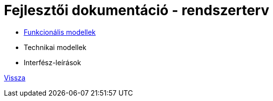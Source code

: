 = Fejlesztői dokumentáció - rendszerterv

* link:funkcionalis-modellek.adoc[Funkcionális modellek]

* Technikai modellek

* Interfész-leírások

link:../../README.adoc[Vissza]